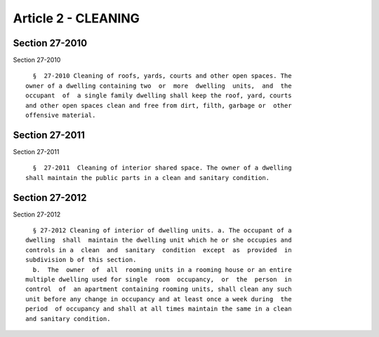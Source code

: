 Article 2 - CLEANING
====================

Section 27-2010
---------------

Section 27-2010 ::    
        
     
        §  27-2010 Cleaning of roofs, yards, courts and other open spaces. The
      owner of a dwelling containing two  or  more  dwelling  units,  and  the
      occupant  of  a single family dwelling shall keep the roof, yard, courts
      and other open spaces clean and free from dirt, filth, garbage or  other
      offensive material.
    
    
    
    
    
    
    

Section 27-2011
---------------

Section 27-2011 ::    
        
     
        §  27-2011  Cleaning of interior shared space. The owner of a dwelling
      shall maintain the public parts in a clean and sanitary condition.
    
    
    
    
    
    
    

Section 27-2012
---------------

Section 27-2012 ::    
        
     
        § 27-2012 Cleaning of interior of dwelling units. a. The occupant of a
      dwelling  shall  maintain the dwelling unit which he or she occupies and
      controls in a  clean  and  sanitary  condition  except  as  provided  in
      subdivision b of this section.
        b.  The  owner  of  all  rooming units in a rooming house or an entire
      multiple dwelling used for single  room  occupancy,  or  the  person  in
      control  of  an apartment containing rooming units, shall clean any such
      unit before any change in occupancy and at least once a week during  the
      period  of occupancy and shall at all times maintain the same in a clean
      and sanitary condition.
    
    
    
    
    
    
    

